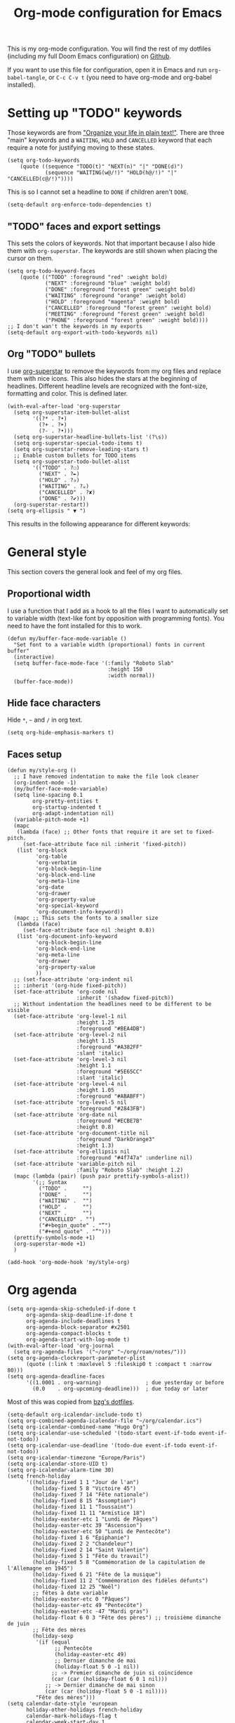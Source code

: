 #+HUGO_BASE_DIR: ~/website/personal-website/
#+HUGO_SECTION: org-config
#+EXPORT_FILE_NAME: _index.md
#+toc: headlines 2
#+TITLE: Org-mode configuration for Emacs

This is my org-mode configuration. You will find the rest of my dotfiles
(including my full Doom Emacs configuration) on [[https://github.com/hugcis/dotfiles][Github]].

If you want to use this file for configuration, open it in Emacs and run
~org-babel-tangle~, or ~C-c C-v t~ (you need to have org-mode and org-babel
installed).

* Setting up "TODO" keywords
:PROPERTIES:
:ID:       13fad434-4e85-438e-a021-3127227764de
:END:
Those keywords are from [[http://doc.norang.ca/org-mode.html]["Organize your life in plain text!"]]. There are three
"main" keywords and a ~WAITING~, ~HOLD~ and ~CANCELLED~ keyword that each require a
note for justifying moving to these states.
#+BEGIN_SRC elisp :tangle org-config.el
(setq org-todo-keywords
    (quote ((sequence "TODO(t)" "NEXT(n)" "|" "DONE(d)")
            (sequence "WAITING(w@/!)" "HOLD(h@/!)" "|" "CANCELLED(c@/!)"))))
#+END_SRC

This is so I cannot set a headline to ~DONE~ if children aren't ~DONE~.
#+BEGIN_SRC elisp :tangle org-config.el
  (setq-default org-enforce-todo-dependencies t)
#+END_SRC

** "TODO" faces and export settings
:PROPERTIES:
:ID:       2b5b8d2a-5f93-472b-b948-6bdde1613849
:END:
This sets the colors of keywords. Not that important because I also hide them
with ~org-superstar~. The keywords are still shown when placing the cursor on
them.
#+BEGIN_SRC elisp :tangle org-config.el
(setq org-todo-keyword-faces
    (quote (("TODO" :foreground "red" :weight bold)
            ("NEXT" :foreground "blue" :weight bold)
            ("DONE" :foreground "forest green" :weight bold)
            ("WAITING" :foreground "orange" :weight bold)
            ("HOLD" :foreground "magenta" :weight bold)
            ("CANCELLED" :foreground "forest green" :weight bold)
            ("MEETING" :foreground "forest green" :weight bold)
            ("PHONE" :foreground "forest green" :weight bold))))
;; I don't wan't the keywords in my exports
(setq-default org-export-with-todo-keywords nil)
#+END_SRC

** Org "TODO" bullets
:PROPERTIES:
:ID:       f35ce7da-f778-4131-a1f6-0aa87a9c8861
:END:
I use [[https://github.com/integral-dw/org-superstar-mode][org-superstar]] to remove the keywords from my org files and replace them
with nice icons. This also hides the stars at the beginning of headlines.
Different headline levels are recognized with the font-size, formatting and
color. This is defined later.
#+BEGIN_SRC elisp :tangle org-config.el
(with-eval-after-load 'org-superstar
  (setq org-superstar-item-bullet-alist
        '((?* . ?•)
          (?+ . ?➤)
          (?- . ?•)))
  (setq org-superstar-headline-bullets-list '(?\s))
  (setq org-superstar-special-todo-items t)
  (setq org-superstar-remove-leading-stars t)
  ;; Enable custom bullets for TODO items
  (setq org-superstar-todo-bullet-alist
        '(("TODO" . ?☐)
          ("NEXT" . ?✒)
          ("HOLD" . ?✰)
          ("WAITING" . ?☕)
          ("CANCELLED" . ?✘)
          ("DONE" . ?✔)))
  (org-superstar-restart))
(setq org-ellipsis " ▼ ")
#+END_SRC

This results in the following appearance for different keywords:
[[file:~/img/screen_org.jpg]]

* General style
This section covers the general look and feel of my org files.
** Proportional width
:PROPERTIES:
:ID:       68c97f27-0976-4238-8598-a508ca9e20b9
:END:
I use a function that I add as a hook to all the files I want to automatically
set to variable width (text-like font by opposition with programming fonts). You
need to have the font installed for this to work.

#+BEGIN_SRC elisp :tangle org-config.el
(defun my/buffer-face-mode-variable ()
  "Set font to a variable width (proportional) fonts in current buffer"
  (interactive)
  (setq buffer-face-mode-face '(:family "Roboto Slab"
                                :height 150
                                :width normal))
  (buffer-face-mode))
#+END_SRC

** Hide face characters
:PROPERTIES:
:ID:       1bdd4bd4-6cf3-43e0-9c75-d178d6133031
:END:
Hide ~*~, ~~~ and ~/~ in org text.

#+BEGIN_SRC elisp :tangle org-config.el
(setq org-hide-emphasis-markers t)
#+END_SRC

** Faces setup
:PROPERTIES:
:ID:       2bbbd408-2a14-4347-9472-b50edb8c76c6
:END:

#+BEGIN_SRC elisp :tangle org-config.el
(defun my/style-org ()
  ;; I have removed indentation to make the file look cleaner
  (org-indent-mode -1)
  (my/buffer-face-mode-variable)
  (setq line-spacing 0.1
        org-pretty-entities t
        org-startup-indented t
        org-adapt-indentation nil)
  (variable-pitch-mode +1)
  (mapc
   (lambda (face) ;; Other fonts that require it are set to fixed-pitch.
     (set-face-attribute face nil :inherit 'fixed-pitch))
   (list 'org-block
         'org-table
         'org-verbatim
         'org-block-begin-line
         'org-block-end-line
         'org-meta-line
         'org-date
         'org-drawer
         'org-property-value
         'org-special-keyword
         'org-document-info-keyword))
  (mapc ;; This sets the fonts to a smaller size
   (lambda (face)
     (set-face-attribute face nil :height 0.8))
   (list 'org-document-info-keyword
         'org-block-begin-line
         'org-block-end-line
         'org-meta-line
         'org-drawer
         'org-property-value
         ))
  ;; (set-face-attribute 'org-indent nil
  ;; :inherit '(org-hide fixed-pitch))
  (set-face-attribute 'org-code nil
                      :inherit '(shadow fixed-pitch))
  ;; Without indentation the headlines need to be different to be visible
  (set-face-attribute 'org-level-1 nil
                      :height 1.25
                      :foreground "#BEA4DB")
  (set-face-attribute 'org-level-2 nil
                      :height 1.15
                      :foreground "#A382FF"
                      :slant 'italic)
  (set-face-attribute 'org-level-3 nil
                      :height 1.1
                      :foreground "#5E65CC"
                      :slant 'italic)
  (set-face-attribute 'org-level-4 nil
                      :height 1.05
                      :foreground "#ABABFF")
  (set-face-attribute 'org-level-5 nil
                      :foreground "#2843FB")
  (set-face-attribute 'org-date nil
                      :foreground "#ECBE7B"
                      :height 0.8)
  (set-face-attribute 'org-document-title nil
                      :foreground "DarkOrange3"
                      :height 1.3)
  (set-face-attribute 'org-ellipsis nil
                      :foreground "#4f747a" :underline nil)
  (set-face-attribute 'variable-pitch nil
                      :family "Roboto Slab" :height 1.2)
  (mapc (lambda (pair) (push pair prettify-symbols-alist))
        '(;; Syntax
          ("TODO" .     "")
          ("DONE" .     "")
          ("WAITING" .  "")
          ("HOLD" .     "")
          ("NEXT" .     "")
          ("CANCELLED" . "")
          ("#+begin_quote" . "“")
          ("#+end_quote" . "”")))
  (prettify-symbols-mode +1)
  (org-superstar-mode +1)
  )

(add-hook 'org-mode-hook 'my/style-org)
#+END_SRC

* Org agenda
:PROPERTIES:
:ID:       791ef7c3-10fc-47dd-8cf9-ee62bfbb6f10
:END:
#+BEGIN_SRC elisp :tangle org-config.el
(setq org-agenda-skip-scheduled-if-done t
      org-agenda-skip-deadline-if-done t
      org-agenda-include-deadlines t
      org-agenda-block-separator #x2501
      org-agenda-compact-blocks t
      org-agenda-start-with-log-mode t)
(with-eval-after-load 'org-journal
  (setq org-agenda-files '("~/org" "~/org/roam/notes/")))
(setq org-agenda-clockreport-parameter-plist
      (quote (:link t :maxlevel 5 :fileskip0 t :compact t :narrow 80)))
(setq org-agenda-deadline-faces
      '((1.0001 . org-warning)              ; due yesterday or before
        (0.0    . org-upcoming-deadline)))  ; due today or later
#+END_SRC

Most of this was copied from [[https://github.com/bzg/dotemacs/blob/master/emacs.org][bzg's dotfiles]].
#+BEGIN_SRC elisp :tangle org-config.el
(setq-default org-icalendar-include-todo t)
(setq org-combined-agenda-icalendar-file "~/org/calendar.ics")
(setq org-icalendar-combined-name "Hugo Org")
(setq org-icalendar-use-scheduled '(todo-start event-if-todo event-if-not-todo))
(setq org-icalendar-use-deadline '(todo-due event-if-todo event-if-not-todo))
(setq org-icalendar-timezone "Europe/Paris")
(setq org-icalendar-store-UID t)
(setq org-icalendar-alarm-time 30)
(setq french-holiday
      '((holiday-fixed 1 1 "Jour de l'an")
        (holiday-fixed 5 8 "Victoire 45")
        (holiday-fixed 7 14 "Fête nationale")
        (holiday-fixed 8 15 "Assomption")
        (holiday-fixed 11 1 "Toussaint")
        (holiday-fixed 11 11 "Armistice 18")
        (holiday-easter-etc 1 "Lundi de Pâques")
        (holiday-easter-etc 39 "Ascension")
        (holiday-easter-etc 50 "Lundi de Pentecôte")
        (holiday-fixed 1 6 "Épiphanie")
        (holiday-fixed 2 2 "Chandeleur")
        (holiday-fixed 2 14 "Saint Valentin")
        (holiday-fixed 5 1 "Fête du travail")
        (holiday-fixed 5 8 "Commémoration de la capitulation de l'Allemagne en 1945")
        (holiday-fixed 6 21 "Fête de la musique")
        (holiday-fixed 11 2 "Commémoration des fidèles défunts")
        (holiday-fixed 12 25 "Noël")
        ;; fêtes à date variable
        (holiday-easter-etc 0 "Pâques")
        (holiday-easter-etc 49 "Pentecôte")
        (holiday-easter-etc -47 "Mardi gras")
        (holiday-float 6 0 3 "Fête des pères") ;; troisième dimanche de juin
        ;; Fête des mères
        (holiday-sexp
         '(if (equal
               ;; Pentecôte
               (holiday-easter-etc 49)
               ;; Dernier dimanche de mai
               (holiday-float 5 0 -1 nil))
              ;; -> Premier dimanche de juin si coïncidence
              (car (car (holiday-float 6 0 1 nil)))
            ;; -> Dernier dimanche de mai sinon
            (car (car (holiday-float 5 0 -1 nil))))
         "Fête des mères")))
(setq calendar-date-style 'european
      holiday-other-holidays french-holiday
      calendar-mark-holidays-flag t
      calendar-week-start-day 1
      calendar-mark-diary-entries-flag nil)
#+END_SRC

** Agenda style
:PROPERTIES:
:ID:       2f63962f-178e-47d2-896a-7ed5f13e3f22
:END:
Those settings adjust the look and feel of the org-agenda.
#+BEGIN_SRC elisp :tangle org-config.el
(defun my/style-org-agenda()
  (my/buffer-face-mode-variable)
  (set-face-attribute 'org-agenda-date nil :height 1.1)
  (set-face-attribute 'org-agenda-date-today nil :height 1.1 :slant 'italic)
  (set-face-attribute 'org-agenda-date-weekend nil :height 1.1))

(add-hook 'org-agenda-mode-hook 'my/style-org-agenda)

(setq org-agenda-breadcrumbs-separator " ❱ "
      org-agenda-current-time-string "⏰ ┈┈┈┈┈┈┈┈┈┈┈ now"
      org-agenda-time-grid '((weekly today require-timed)
                             (800 1000 1200 1400 1600 1800 2000)
                             "---" "┈┈┈┈┈┈┈┈┈┈┈┈┈")
      org-agenda-prefix-format '((agenda . "%i %-12:c%?-12t%b% s")
                                 (todo . " %i %-12:c")
                                 (tags . " %i %-12:c")
                                 (search . " %i %-12:c")))

(setq org-agenda-format-date (lambda (date) (concat "\n" (make-string (window-width) 9472)
                                                    "\n"
                                                    (org-agenda-format-date-aligned date))))
(setq org-cycle-separator-lines 2)
(setq org-agenda-category-icon-alist
      `(("Work" ,(list (all-the-icons-faicon "cogs")) nil nil :ascent center)
        ("Personal" ,(list (all-the-icons-material "person")) nil nil :ascent center)
        ("Calendar" ,(list (all-the-icons-faicon "calendar")) nil nil :ascent center)
        ("Reading" ,(list (all-the-icons-faicon "book")) nil nil :ascent center)))

#+END_SRC

** Super agenda
:PROPERTIES:
:ID:       09536d35-6df5-4ba3-9880-eb4bc0bb4f1f
:END:
[[https://github.com/alphapapa/org-super-agenda][Org super agenda]] is a powerful package for easily filtering and grouping agenda
items in your views.
#+BEGIN_SRC  elisp :tangle org-config.el
(setq org-agenda-custom-commands
      '(("z" "Hugo view"
         ((agenda "" ((org-agenda-span 'day)
                      (org-super-agenda-groups
                       '((:name "Today"
                          :time-grid t
                          :date today
                          :todo "TODAY"
                          :scheduled today
                          :order 1)))))
          (alltodo "" ((org-agenda-overriding-header "")
                       (org-super-agenda-groups
                        '(;; Each group has an implicit boolean OR operator between its selectors.
                          (:name "Today"
                           :deadline today
                           :face (:background "black"))
                          (:name "Passed deadline"
                           :and (:deadline past :todo ("TODO" "WAITING" "HOLD" "NEXT"))
                           :face (:background "#7f1b19"))
                          (:name "Work important"
                           :and (:priority>= "B" :category "Work" :todo ("TODO" "NEXT")))
                          (:name "Work other"
                           :and (:category "Work" :todo ("TODO" "NEXT")))
                          (:name "Important"
                           :priority "A")
                          (:priority<= "B"
                           ;; Show this section after "Today" and "Important", because
                           ;; their order is unspecified, defaulting to 0. Sections
                           ;; are displayed lowest-number-first.
                           :order 1)
                          (:name "Papers"
                           :file-path "org/roam/notes")
                          (:name "Waiting"
                           :todo "WAITING"
                           :order 9)
                          (:name "On hold"
                           :todo "HOLD"
                           :order 10)))))))))
(add-hook 'org-agenda-mode-hook 'org-super-agenda-mode)
#+END_SRC

* Org clock
:PROPERTIES:
:ID:       dc2ba8d6-9af4-483c-9260-3c1f342faf10
:END:
#+BEGIN_SRC elisp :tangle org-config.el
;; Resume clocking task when emacs is restarted
(org-clock-persistence-insinuate)
;; Show lot of clocking history so it's easy to pick items off the C-F11 list
(setq org-clock-history-length 23)
;; Resume clocking task on clock-in if the clock is open
(setq org-clock-in-resume t)
;; Sometimes I change tasks I'm clocking quickly - this removes clocked tasks with 0:00 duration
(setq org-clock-out-remove-zero-time-clocks t)
;; Clock out when moving task to a done state
(setq org-clock-out-when-done t)
;; Save the running clock and all clock history when exiting Emacs, load it on startup
(setq org-clock-persist t)
;; Include current clocking task in clock reports
(setq org-clock-report-include-clocking-task t)
#+END_SRC

* Org custom commands
:PROPERTIES:
:ID:       a0fce65b-b082-48d1-860c-644c5f3f1c43
:END:
Define some keybindings and options in org-mode.
#+BEGIN_SRC elisp :tangle org-config.el
(add-hook 'org-mode-hook 'turn-on-auto-fill)
(add-hook 'org-mode-hook
          (lambda ()
            (setq fill-column 80)
            (define-key org-mode-map (kbd "s-i") 'org-clock-in)
            (define-key org-mode-map (kbd "s-o") 'org-clock-out)
            (define-key org-mode-map (kbd "s-d") 'org-todo)
            (define-key org-mode-map (kbd "M-+") 'text-scale-increase)
            (define-key org-mode-map (kbd "M-°") 'text-scale-decrease)
            (define-key org-mode-map (kbd "C-c \" \"")
              (lambda () (interactive) (org-zotxt-insert-reference-link '(4))))))
#+END_SRC

** Close journal on exit
:PROPERTIES:
:ID:       011cbc97-990d-41d5-93b9-98c4a1a9c7c4
:END:
A small function to make journaling faster by closing the buffer when I save it.
#+BEGIN_SRC elisp :tangle org-config.el
(defun org-journal-save-entry-and-exit()
  "Simple convenience function.
    Saves the buffer of the current day's entry and kills the window
    Similar to org-capture like behavior"
  (interactive)
  (save-buffer)
  (kill-buffer-and-window))

(add-hook 'org-journal-mode-hook
          (lambda ()
            (define-key org-journal-mode-map
              (kbd "C-x C-s") 'org-journal-save-entry-and-exit)))
#+END_SRC

* Org Ref and Bibtex
:PROPERTIES:
:ID:       82ab4c82-180f-4f7e-826f-3816b52b1375
:END:
#+BEGIN_SRC elisp :tangle org-config.el
(setq org-cite-global-bibliography '("~/Papers/library.bib"))
(with-eval-after-load 'org-ref
  (setq reftex-default-bibliography '("~/Papers/library.bib"))
  (setq org-ref-default-bibliography '("~/Papers/library.bib")
        org-ref-pdf-directory "~/Papers/pdf/"
        org-ref-bibliography-notes "~/org/roam/notes")
  (setq org-ref-notes-function
        (lambda (thekey)
          (let ((bibtex-completion-bibliography (org-ref-find-bibliography)))
            (bibtex-completion-edit-notes
             (list (car (org-ref-get-bibtex-key-and-file thekey)))))))
  )

;; Bibtex setup
(setq bibtex-completion-notes-path "~/org/roam/notes")
(setq bibtex-completion-pdf-open-function
      (lambda (fpath)
        (cond ((eq system-type 'darwin) (start-process "open" "*open*" "open" fpath))
              ((eq system-type 'gnu/linux) (start-process "evince" "*evince*" "evince" fpath)))))
(setq bibtex-completion-pdf-field "file")
(setq bibtex-completion-pdf-symbol "⌘")
(setq bibtex-completion-notes-symbol "✎")
(setq bibtex-completion-notes-template-multiple-files
      ":PROPERTIES:\n:ROAM_REFS: cite:${=key=}\n:END:\n#+TITLE: Notes on: ${title} by ${author-or-editor} (${year})\n#+hugo_lastmod: Time-stamp: <>\n#+ROAM_KEY: cite:${=key=}\n\n- source :: cite:${=key=}
\n\n* TODO Summary\n* TODO Comments\n\n
bibliography:~/Papers/library_bibtex.bib")
#+END_SRC

* Org capture
:PROPERTIES:
:ID:       8d580337-f14d-4838-aa74-537a6d523083
:END:
I use org captures mostly for quickly creating new events and event-related TODOs.
#+BEGIN_SRC elisp :tangle org-config.el
(setq org-capture-templates
      '(("n" "Notes" entry
         (file "~/org/inbox.org") "* %^{Description} %^g\n Added: %U\n%?")
        ("m" "Meeting notes" entry
         (file "~/org/meetings.org") "* TODO %^{Title} %t\n- %?")
        ("t" "TODO" entry
         (file "~/org/inbox.org") "* TODO %^{Title}")
        ("e" "Event" entry
         (file "~/org/calendar.org") "* %^{Is it a todo?||TODO |NEXT }%^{Title}\n%^t\n%?")
        ("w" "Work TODO" entry
         (file "~/org/work.org") "* TODO %^{Title}")))
#+END_SRC

* Org Refile
:PROPERTIES:
:ID:       f22b134d-7da1-4ff5-b7b2-c14f27b4b5a4
:END:
#+BEGIN_SRC elisp :tangle org-config.el
(setq org-refile-targets '((org-agenda-files . (:maxlevel . 6))))
(setq org-refile-use-outline-path 'file)
(setq org-refile-allow-creating-parent-nodes 'confirm)
#+END_SRC

* Org Roam
I use [[https://github.com/org-roam/org-roam][org-roam]] a lot to take notes and link between them. A large portion of
this configuration is heavily borrowed from [[https://github.com/jethrokuan/dots][jethrokuan's dot files]].

** Configuration
:PROPERTIES:
:ID:       209c3fe3-4049-4a82-a525-b919938ec095
:END:
You'll find the  exported notes on [[https://hugocisneros.com/notes/][my notes page]].
#+BEGIN_SRC elisp :tangle org-config.el
  (with-eval-after-load 'org-roam
    ;; Roam is always one level deep in my org-directory
    (setq org-roam-directory (expand-file-name "~/org/roam"))
    (setq org-id-link-to-org-use-id t)
    (setq org-roam-completion-system 'helm)
    (add-to-list 'display-buffer-alist
                 '(("\\*org-roam\\*"
                    (display-buffer-in-direction)
                    (direction . right)
                    (window-width . 0.33)
                    (window-height . fit-window-to-buffer))))
    (setq org-roam-capture-templates
          '(("d" "default" plain "%?"
             :immediate-finish t
             :if-new (file+head "${slug}.org"
                                "#+TITLE: ${title}\n#+hugo_lastmod: Time-stamp: <>\n\n")
             :unnarrowed t)
            ("t" "temp" plain "%?"
             :if-new(file+head "%<%Y%m%d%H%M%S>-${slug}.org"
                               "#+TITLE: ${title}\n#+hugo_lastmod: Time-stamp: <>\n\n")
             :immediate-finish t
             :unnarrowed t)
            ("p" "private" plain "%?"
             :if-new (file+head "${slug}-private.org"
                                "#+TITLE: ${title}\n")
             :immediate-finish t
             :unnarrowed t)))
    (setq org-roam-mode-sections
          (list #'org-roam-backlinks-insert-section
                #'org-roam-reflinks-insert-section
                #'org-roam-unlinked-references-insert-section))
    (org-roam-setup)
    (org-roam-db-autosync-mode)
    (setq org-roam-v2-ack t)
    )
  (setq org-id-extra-files (org-roam--list-files org-roam-directory))
#+END_SRC


* Org Caldav
:PROPERTIES:
:ID:       3428c7db-ac82-4efa-9333-537f7e587552
:END:
I use this function to sync my calendar with a remote calendar on a server
running Nextcloud with the [[https://github.com/dengste/org-caldav][org-caldav]]  package. This should also work with
Google calendar. It allows me to get my org-mode calendar on all my devices and
get notifications of upcoming events.
#+BEGIN_SRC elisp :tangle org-config.el
(defun my/caldav-sync-perso ()
  "Sync my local calendar in ~/org/calendar.org with my remote calendar"
  (interactive)
  (let ((org-caldav-inbox "~/org/cal_inbox.org")
        (org-caldav-calendar-id "org")
        (org-caldav-url "https://cld.hugocisneros.com/remote.php/dav/calendars/ncp/")
        (org-caldav-files '("~/org/calendar.org")))
    (call-interactively 'org-caldav-sync)))
#+END_SRC

* Misc
** Timestamp on save
:PROPERTIES:
:ID:       9e543d5c-bc94-44f5-b003-c2b5dcd90456
:END:
Org-roam notes are created with a ~#+hugo_lastmod: Time-stamp: <>~ line in the
beginning. The hook below makes sure the current time is inserted between the
brackets each time I save a file. This is useful to keep track of when I last
edited a note.
#+BEGIN_SRC elisp :tangle org-config.el
(add-hook 'before-save-hook 'time-stamp)
#+END_SRC

** Make markdown mode variable width
:PROPERTIES:
:ID:       ce730c2b-2874-46c4-84fa-ac9bd8b0211f
:END:
This is not part of the org-mode configuration, but applies variable width mode
to markdown files when I (rarely) edit one.
#+BEGIN_SRC elisp :tangle org-config.el
(add-hook 'markdown-mode-hook 'my/buffer-face-mode-variable)
#+END_SRC

** Use return to follow links in org-mode
:PROPERTIES:
:ID:       42BED96F-6943-4B3A-928F-A1F6EBB13649
:END:
#+BEGIN_SRC elisp :tangle org-config.el
(setq org-return-follows-link t)
#+END_SRC
